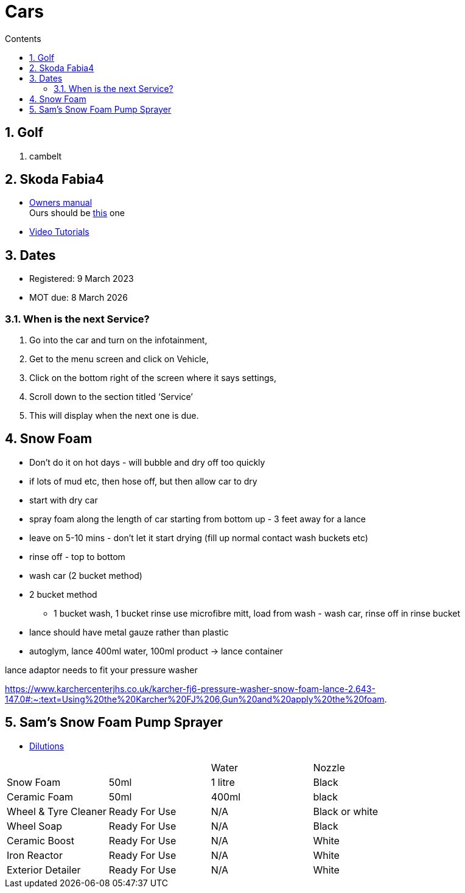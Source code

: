 :toc: left
:toclevels: 5
:toc-title: Contents
:sectnums:
:sectnumlevels: 7

// :stylesheet: gv.css
:imagesdir: ../images

= Cars

== Golf
1. cambelt


== Skoda Fabia4

* link:https://go.skoda.eu/owners-manuals[Owners manual] +
Ours should be link:https://digital-manual.skoda-auto.com/w/en_GB/show/96df8a849b8a94039026acbe570f1d43_12_en_GB?ct=db9d0dfaf39abe43ac1445257d17f499_1_en_GB#titled22337491e9572[this] one

* link:https://go.skoda.eu/video-manuals-fabia4[Video Tutorials]

== Dates
* Registered: 9 March 2023
* MOT due: 8 March 2026

=== When is the next Service?
1. Go into the car and turn on the infotainment,
1. Get to the menu screen and click on Vehicle,
1. Click on the bottom right of the screen where it says settings,
1. Scroll down to the section titled ‘Service’
1. This will display when the next one is due.


== Snow Foam

* Don't do it on hot days - will bubble and dry off too quickly
* if lots of mud etc, then hose off, but then allow car to dry
* start with dry car
* spray foam along the length of car starting from bottom up - 3 feet away for a lance
* leave on 5-10 mins - don't let it start drying (fill up normal contact wash buckets etc)
* rinse off - top to bottom
* wash car (2 bucket method)

* 2 bucket method
** 1 bucket wash, 1 bucket rinse
use microfibre mitt, load from wash - wash car, rinse off in rinse bucket

* lance should have metal gauze rather than plastic

* autoglym, lance 400ml water, 100ml product -> lance container

lance adaptor needs to fit your pressure washer +

https://www.karchercenterjhs.co.uk/karcher-fj6-pressure-washer-snow-foam-lance-2.643-147.0#:~:text=Using%20the%20Karcher%20FJ%206,Gun%20and%20apply%20the%20foam.

== Sam's Snow Foam Pump Sprayer 

* link:https://www.samsdetailing.co.uk/collections/snow-foam-lances/products/pump-sprayer#dilutions[Dilutions]

	
 

|====
| | | Water | Nozzle
| Snow Foam | 50ml | 1 litre | Black
|Ceramic Foam | 50ml | 400ml | black
| Wheel & Tyre Cleaner | Ready For Use | N/A | Black or white
| Wheel Soap | Ready For Use | N/A | Black
| Ceramic Boost | Ready For Use | N/A | White
| Iron Reactor | Ready For Use | N/A | White
| Exterior Detailer | Ready For Use | N/A | White
|====
